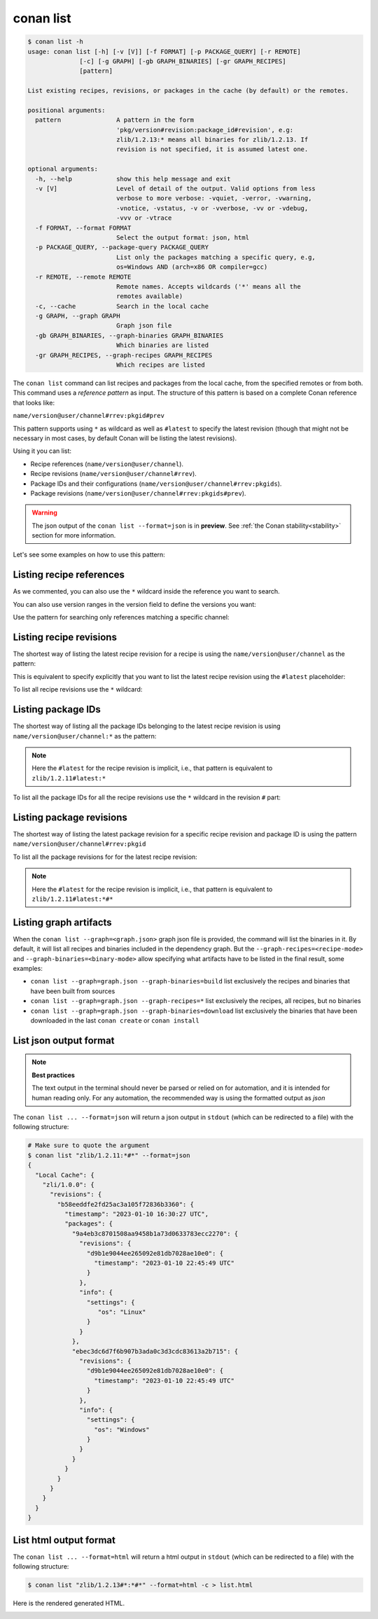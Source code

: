 .. _reference_commands_list:

conan list
==========

.. code-block:: text

    $ conan list -h
    usage: conan list [-h] [-v [V]] [-f FORMAT] [-p PACKAGE_QUERY] [-r REMOTE]
                  [-c] [-g GRAPH] [-gb GRAPH_BINARIES] [-gr GRAPH_RECIPES]
                  [pattern]

    List existing recipes, revisions, or packages in the cache (by default) or the remotes.

    positional arguments:
      pattern               A pattern in the form
                            'pkg/version#revision:package_id#revision', e.g:
                            zlib/1.2.13:* means all binaries for zlib/1.2.13. If
                            revision is not specified, it is assumed latest one.

    optional arguments:
      -h, --help            show this help message and exit
      -v [V]                Level of detail of the output. Valid options from less
                            verbose to more verbose: -vquiet, -verror, -vwarning,
                            -vnotice, -vstatus, -v or -vverbose, -vv or -vdebug,
                            -vvv or -vtrace
      -f FORMAT, --format FORMAT
                            Select the output format: json, html
      -p PACKAGE_QUERY, --package-query PACKAGE_QUERY
                            List only the packages matching a specific query, e.g,
                            os=Windows AND (arch=x86 OR compiler=gcc)
      -r REMOTE, --remote REMOTE
                            Remote names. Accepts wildcards ('*' means all the
                            remotes available)
      -c, --cache           Search in the local cache
      -g GRAPH, --graph GRAPH
                            Graph json file
      -gb GRAPH_BINARIES, --graph-binaries GRAPH_BINARIES
                            Which binaries are listed
      -gr GRAPH_RECIPES, --graph-recipes GRAPH_RECIPES
                            Which recipes are listed

The ``conan list`` command can list recipes and packages from the local cache, from the
specified remotes or from both. This command uses a *reference pattern* as input. The
structure of this pattern is based on a complete Conan reference that looks like:

``name/version@user/channel#rrev:pkgid#prev``

This pattern supports using ``*`` as wildcard as well as ``#latest`` to specify the latest revision
(though that might not be necessary in most cases, by default Conan will be listing the latest revisions).

Using it you can list:

* Recipe references (``name/version@user/channel``).
* Recipe revisions (``name/version@user/channel#rrev``).
* Package IDs and their configurations (``name/version@user/channel#rrev:pkgids``).
* Package revisions (``name/version@user/channel#rrev:pkgids#prev``).

.. warning::

  The json output of the ``conan list --format=json`` is in **preview**.
  See :ref:`the Conan stability<stability>` section for more information.


Let's see some examples on how to use this pattern:

Listing recipe references
-------------------------

.. code-block:: text
  :caption: *list all references on local cache*

    # Make sure to quote the argument
    $ conan list "*"
    Local Cache
      hello
        hello/2.26.1@mycompany/testing
        hello/2.20.2@mycompany/testing
        hello/1.0.4@mycompany/testing
        hello/2.3.2@mycompany/stable
        hello/1.0.4@mycompany/stable
      string-view-lite
        string-view-lite/1.6.0
      zlib
        zlib/1.2.11


.. code-block:: text
  :caption: *list all versions of a reference*

    $ conan list zlib
    Local Cache
      zlib
        zlib/1.2.11
        zlib/1.2.12


As we commented, you can also use the ``*`` wildcard inside the reference you want to
search.

.. code-block:: text
    :caption: *list all versions of a reference, equivalent to the previous one*

    # Make sure to quote the argument
    $ conan list "zlib/*"
    Local Cache
      zlib
        zlib/1.2.11
        zlib/1.2.12

You can also use version ranges in the version field to define the versions you want:

.. code-block:: text
    :caption: *list version ranges*

    # Make sure to quote the argument
    $ conan list "zlib/[<1.2.12]" -r=conancenter
    Local Cache
      zlib
        zlib/1.2.11
    $ conan list "zlib/[>1.2.11]" -r=conancenter
    Local Cache
      zlib
        zlib/1.2.12
        zlib/1.2.13

Use the pattern for searching only references matching a specific channel:

.. code-block:: text
    :caption: *list references with 'stable' channel*

    $ conan list "*/*@*/stable"
    Local Cache
      hello
        hello/2.3.2@mycompany/stable
        hello/1.0.4@mycompany/stable


Listing recipe revisions
------------------------

The shortest way of listing the latest recipe revision for a recipe is using the
``name/version@user/channel`` as the pattern:

.. code-block:: text
    :caption: *list latest recipe revision*

    $ conan list zlib/1.2.11
    Local Cache
      zlib
        zlib/1.2.11
          revisions
            ffa77daf83a57094149707928bdce823 (2022-11-02 13:46:53 UTC)

This is equivalent to specify explicitly that you want to list the latest recipe revision
using the ``#latest`` placeholder:

.. code-block:: text
    :caption: *list latest recipe revision*

    $ conan list zlib/1.2.11#latest
    Local Cache
      zlib
        zlib/1.2.11
          revisions
            ffa77daf83a57094149707928bdce823 (2022-11-02 13:46:53 UTC)

To list all recipe revisions use the ``*`` wildcard:

.. code-block:: text
  :caption: *list all recipe revisions*

    $ conan list "zlib/1.2.11#*""
    Local Cache
      zlib
        zlib/1.2.11
          revisions
            ffa77daf83a57094149707928bdce823 (2022-11-02 13:46:53 UTC)
            8b23adc7acd6f1d6e220338a78e3a19e (2022-10-19 09:19:10 UTC)
            ce3665ce19f82598aa0f7ac0b71ee966 (2022-10-14 11:42:21 UTC)
            31ee767cb2828e539c42913a471e821a (2022-10-12 05:49:39 UTC)
            d77ee68739fcbe5bf37b8a4690eea6ea (2022-08-05 17:17:30 UTC)


Listing package IDs
-------------------

The shortest way of listing all the package IDs belonging to the latest recipe revision is
using ``name/version@user/channel:*`` as the pattern:

.. code-block:: text
  :caption: *list all package IDs for latest recipe revision*

    # Make sure to quote the argument
    $ conan list "zlib/1.2.11:*"
    Local Cache
      zlib
        zlib/1.2.11
          revisions
            d77ee68739fcbe5bf37b8a4690eea6ea (2022-08-05 17:17:30 UTC)
            packages
              d0599452a426a161e02a297c6e0c5070f99b4909
                info
                  settings
                    arch: x86_64
                    build_type: Release
                    compiler: apple-clang
                    compiler.version: 12.0
                    os: Macos
                  options
                    fPIC: True
                    shared: False
              ebec3dc6d7f6b907b3ada0c3d3cdc83613a2b715
                info
                  settings
                    arch: x86_64
                    build_type: Release
                    compiler: gcc
                    compiler.version: 11
                    os: Linux
                  options
                    fPIC: True
                    shared: False

.. note::

    Here the ``#latest`` for the recipe revision is implicit, i.e., that pattern is
    equivalent to ``zlib/1.2.11#latest:*``


To list all the package IDs for all the recipe revisions use the ``*`` wildcard in the
revision ``#`` part:

.. code-block:: text
  :caption: *list all the package IDs for all the recipe revisions*

    # Make sure to quote the argument
    $ conan list "zlib/1.2.11#*:*"
    zlib
        zlib/1.2.11
          revisions
            d77ee68739fcbe5bf37b8a4690eea6ea (2022-08-05 17:17:30 UTC)
              packages
                d0599452a426a161e02a297c6e0c5070f99b4909
                  info
                    settings
                      arch: x86_64
                      build_type: Release
                      compiler: apple-clang
                      compiler.version: 12.0
                      os: Macos
                    options
                      fPIC: True
                      shared: False
            e4e1703f72ed07c15d73a555ec3a2fa1 (2022-07-04 21:21:45 UTC)
              packages
                d0599452a426a161e02a297c6e0c5070f99b4909
                  info
                    settings
                      arch: x86_64
                      build_type: Release
                      compiler: apple-clang
                      compiler.version: 12.0
                      os: Macos
                    options
                      fPIC: True
                      shared: False


Listing package revisions
-------------------------

The shortest way of listing the latest package revision for a specific recipe revision and
package ID is using the pattern ``name/version@user/channel#rrev:pkgid``

.. code-block:: text
  :caption: *list latest package revision for a specific recipe revision and package ID*

    $ conan list zlib/1.2.11#8b23adc7acd6f1d6e220338a78e3a19e:fdb823f07bc228621617c6397210a5c6c4c8807b
    Local Cache
      zlib
        zlib/1.2.11
          revisions
            8b23adc7acd6f1d6e220338a78e3a19e (2022-08-05 17:17:30 UTC)
            packages
              fdb823f07bc228621617c6397210a5c6c4c8807b
                revisions
                  4834a9b0d050d7cf58c3ab391fe32e25 (2022-11-18 12:33:31 UTC)


To list all the package revisions for for the latest recipe revision:

.. code-block:: text
  :caption: *list all the package revisions for all package-ids the latest recipe revision*

    # Make sure to quote the argument
    $ conan list "zlib/1.2.11:*#*"
    Local Cache
      zlib
        zlib/1.2.11
          revisions
            6a6451bbfcb0e591333827e9784d7dfa (2022-12-29 11:51:39 UTC)
            packages
              b1d267f77ddd5d10d06d2ecf5a6bc433fbb7eeed
                revisions
                  67bb089d9d968cbc4ef69e657a03de84 (2022-12-29 11:47:36 UTC)
                  5e196dbea832f1efee1e70e058a7eead (2022-12-29 11:47:26 UTC)
                  26475a416fa5b61cb962041623748d73 (2022-12-29 11:02:14 UTC)
              d15c4f81b5de757b13ca26b636246edff7bdbf24
                revisions
                  a2eb7f4c8f2243b6e80ec9e7ee0e1b25 (2022-12-29 11:51:40 UTC)

.. note::

    Here the ``#latest`` for the recipe revision is implicit, i.e., that pattern is
    equivalent to ``zlib/1.2.11#latest:*#*``


Listing graph artifacts
-----------------------

When the ``conan list --graph=<graph.json>`` graph json file is provided, the command will list the binaries in it.
By default, it will list all recipes and binaries included in the dependency graph. But the ``--graph-recipes=<recipe-mode>``
and ``--graph-binaries=<binary-mode>`` allow specifying what artifacts have to be listed in the final result, some examples:

- ``conan list --graph=graph.json --graph-binaries=build`` list exclusively the recipes and binaries that have been built from sources
- ``conan list --graph=graph.json --graph-recipes=*`` list exclusively the recipes, all recipes, but no binaries
- ``conan list --graph=graph.json --graph-binaries=download`` list exclusively the binaries that have been downloaded in the last ``conan create`` or ``conan install``


List json output format
-----------------------

.. note::

    **Best practices**

    The text output in the terminal should never be parsed or relied on for automation, and
    it is intended for human reading only. For any automation, the recommended way is using
    the formatted output as *json*

The ``conan list ... --format=json`` will return a json output in ``stdout`` (which can be redirected to a file)
with the following structure:


.. code-block:: text

  # Make sure to quote the argument
  $ conan list "zlib/1.2.11:*#*" --format=json
  {
    "Local Cache": {
      "zli/1.0.0": {
        "revisions": {
          "b58eeddfe2fd25ac3a105f72836b3360": {
            "timestamp": "2023-01-10 16:30:27 UTC",
            "packages": {
              "9a4eb3c8701508aa9458b1a73d0633783ecc2270": {
                "revisions": {
                  "d9b1e9044ee265092e81db7028ae10e0": {
                    "timestamp": "2023-01-10 22:45:49 UTC"
                  }
                },
                "info": {
                  "settings": {
                     "os": "Linux"
                  }
                }
              },
              "ebec3dc6d7f6b907b3ada0c3d3cdc83613a2b715": {
                "revisions": {
                  "d9b1e9044ee265092e81db7028ae10e0": {
                    "timestamp": "2023-01-10 22:45:49 UTC"
                  }
                },
                "info": {
                  "settings": {
                    "os": "Windows"
                  }
                }
              }
            }
          }
        }
      }
    }
  }


List html output format
-----------------------

The ``conan list ... --format=html`` will return a html output in ``stdout`` (which can be redirected to a file)
with the following structure:

.. code-block:: text

  $ conan list "zlib/1.2.13#*:*#*" --format=html -c > list.html

Here is the rendered generated HTML.

.. image:: ../../images/conan-list-html.png

